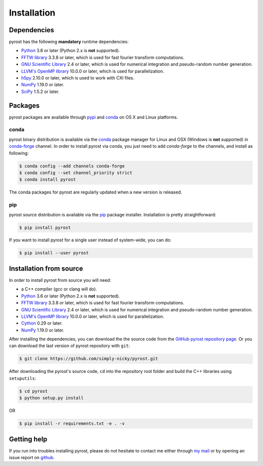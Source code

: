 Installation
============

Dependencies
------------
pyrost has the following **mandatory** runtime dependencies:

* `Python <https://www.python.org/>`_ 3.6 or later (Python 2.x is
  **not** supported).
* `FFTW library <http://www.fftw.org/#documentation>`_ 3.3.8 or later,
  which is used for fast fourier transform computations.
* `GNU Scientific Library <https://www.gnu.org/software/gsl/>`_ 2.4
  or later, which is used for numerical integration and pseudo-random
  number generation.
* `LLVM's OpenMP library <http://openmp.llvm.org>`_ 10.0.0 or later, which
  is used for parallelization.
* `h5py <https://www.h5py.org>`_ 2.10.0 or later, which is used to work with
  CXI files.
* `NumPy <https://numpy.org>`_ 1.19.0 or later.
* `SciPy <https://scipy.org>`_ 1.5.2 or later.

Packages
--------
pyrost packages are available through `pypi <https://pypi.org/project/pyrost/>`_ and
`conda <https://anaconda.org/conda-forge/pyrost>`_ on OS X and Linux platforms.

conda
^^^^^
pyrost binary distribution is available via the `conda <https://anaconda.org/conda-forge/pyrost>`_
package manager for Linux and OSX (Windows is **not** supported) in `conda-forge <https://conda-forge.org/>`_
channel. In order to install pyrost via conda, you just need to add `conda-forge`
to the channels, and install as following:

.. code-block:: console

    $ conda config --add channels conda-forge
    $ conda config --set channel_priority strict
    $ conda install pyrost

The conda packages for pyrost are regularly updated when a new version is released.

pip
^^^
pyrost source distribution is available via the `pip <https://pip.pypa.io/en/stable/>`_
package installer. Installation is pretty straightforward:

.. code-block:: console

    $ pip install pyrost

If you want to install pyrost for a single user instead of
system-wide, you can do:

.. code-block:: console

    $ pip install --user pyrost

Installation from source
------------------------
In order to install pyrost from source you will need:

* a C++ compiler (gcc or clang will do).
* `Python <https://www.python.org/>`_ 3.6 or later (Python 2.x is
  **not** supported).
* `FFTW library <http://www.fftw.org/#documentation>`_ 3.3.8 or later,
  which is used for fast fourier transform computations.
* `GNU Scientific Library <https://www.gnu.org/software/gsl/>`_ 2.4
  or later, which is used for numerical integration and pseudo-random
  number generation.
* `LLVM's OpenMP library <http://openmp.llvm.org>`_ 10.0.0 or later, which
  is used for parallelization.
* `Cython <https://cython.org>`_ 0.29 or later.
* `NumPy <https://numpy.org>`_ 1.19.0 or later.

After installing the dependencies, you can download the the source code from
the `GitHub pyrost repository page <https://github.com/simply-nicky/pyrost>`_.
Or you can download the last version of pyrost repository with ``git``:

.. code-block:: console

    $ git clone https://github.com/simply-nicky/pyrost.git

After downloading the pyrost's source code, ``cd`` into the repository root folder
and build the C++ libraries using ``setuputils``:

.. code-block:: console

    $ cd pyrost
    $ python setup.py install

OR

.. code-block:: console

    $ pip install -r requirements.txt -e . -v

Getting help
------------
If you run into troubles installing pyrost, please do not hesitate
to contact me either through `my mail <nikolay.ivanov@desy.de>`_
or by opening an issue report on `github <https://github.com/simply-nicky/pyrost/issues>`_.
